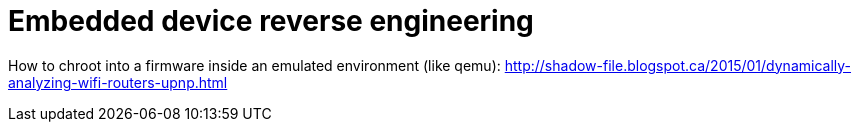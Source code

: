 = Embedded device reverse engineering

How to chroot into a firmware inside an emulated environment (like qemu):
http://shadow-file.blogspot.ca/2015/01/dynamically-analyzing-wifi-routers-upnp.html
